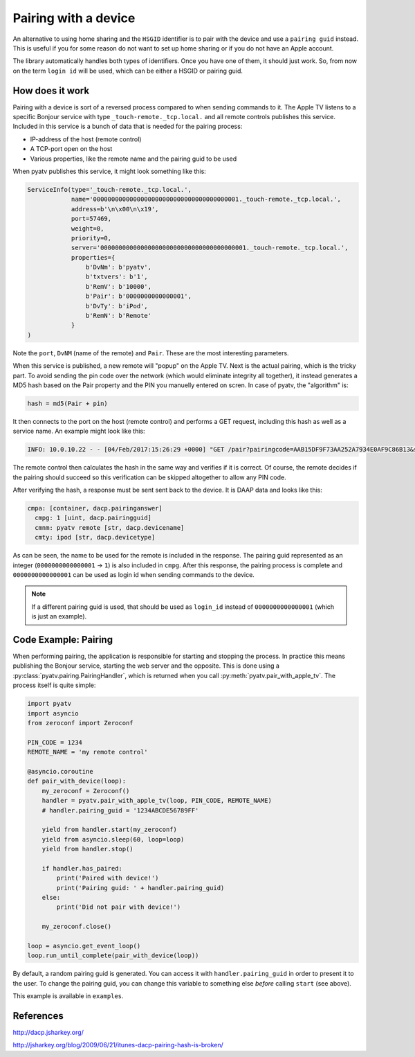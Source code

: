 .. _pyatv-pairing:

Pairing with a device
=====================
An alternative to using home sharing and the ``HSGID`` identifier is to pair
with the device and use a ``pairing guid`` instead. This is useful if you
for some reason do not want to set up home sharing or if you do not have an
Apple account.

The library automatically handles both types of identifiers. Once you have one
of them, it should just work. So, from now on the term ``login id`` will be
used, which can be either a HSGID or pairing guid.

How does it work
----------------
Pairing with a device is sort of a reversed process compared to when sending
commands to it. The Apple TV listens to a specific Bonjour service with type
``_touch-remote._tcp.local.`` and all remote controls publishes this service.
Included in this service is a bunch of data that is needed for the pairing
process:

* IP-address of the host (remote control)
* A TCP-port open on the host
* Various properties, like the remote name and the pairing guid to be used

When pyatv publishes this service, it might look something like this:

.. code::

    ServiceInfo(type='_touch-remote._tcp.local.',
                name='0000000000000000000000000000000000000001._touch-remote._tcp.local.',
                address=b'\n\x00\n\x19',
                port=57469,
                weight=0,
                priority=0,
                server='0000000000000000000000000000000000000001._touch-remote._tcp.local.',
                properties={
		    b'DvNm': b'pyatv',
                    b'txtvers': b'1',
                    b'RemV': b'10000',
                    b'Pair': b'0000000000000001',
                    b'DvTy': b'iPod',
                    b'RemN': b'Remote'
                }
    )

Note the ``port``, ``DvNM`` (name of the remote) and ``Pair``. These are the
most interesting parameters.

When this service is published, a new remote will "popup" on the Apple TV.
Next is the actual pairing, which is the tricky part. To avoid sending
the pin code over the network (which would eliminate integrity all together),
it instead generates a MD5 hash based on the Pair property and the PIN you
manuelly entered on scren. In case of pyatv, the "algorithm" is:

.. code:: python

    hash = md5(Pair + pin)

It then connects to the port on the host (remote control) and performs a GET
request, including this hash as well as a service name. An example might look
like this:

.. code::

    INFO: 10.0.10.22 - - [04/Feb/2017:15:26:29 +0000] "GET /pair?pairingcode=AAB15DF9F73AA252A7934E0AF9C86B13&servicename=AAAAAAAAAAAAAAAA HTTP/1.1" 200 49 "-" "AppleTV/7.2.2 iOS/8.4.2 AppleTV/7.2.2 model/AppleTV3,1 build/12H606 (3; dt:12)"

The remote control then calculates the hash in the same way and verifies if
it is correct. Of course, the remote decides if the pairing should succeed so
this verification can be skipped altogether to allow any PIN code.

After verifying the hash, a response must be sent sent back to the device.
It is DAAP data and looks like this:

.. code::

    cmpa: [container, dacp.pairinganswer]
      cmpg: 1 [uint, dacp.pairingguid]
      cmnm: pyatv remote [str, dacp.devicename]
      cmty: ipod [str, dacp.devicetype]

As can be seen, the name to be used for the remote is included in the response.
The pairing guid represented as an integer (``0000000000000001`` -> ``1``) is
also included in ``cmpg``. After this response, the pairing process is complete
and ``0000000000000001`` can be used as login id when sending commands to the
device.

.. note::

   If a different pairing guid is used, that should be used as ``login_id``
   instead of ``0000000000000001`` (which is just an example).

Code Example: Pairing
---------------------
When performing pairing, the application is responsible for starting and stopping
the process. In practice this means publishing the Bonjour service, starting the
web server and the opposite. This is done using a
:py:class:`pyatv.pairing.PairingHandler`, which is returned when you call
:py:meth:`pyatv.pair_with_apple_tv`. The process itself is quite simple:

.. code:: python

    import pyatv
    import asyncio
    from zeroconf import Zeroconf

    PIN_CODE = 1234
    REMOTE_NAME = 'my remote control'

    @asyncio.coroutine
    def pair_with_device(loop):
        my_zeroconf = Zeroconf()
        handler = pyatv.pair_with_apple_tv(loop, PIN_CODE, REMOTE_NAME)
	# handler.pairing_guid = '1234ABCDE56789FF'

        yield from handler.start(my_zeroconf)
        yield from asyncio.sleep(60, loop=loop)
        yield from handler.stop()

        if handler.has_paired:
            print('Paired with device!')
	    print('Pairing guid: ' + handler.pairing_guid)
        else:
            print('Did not pair with device!')

        my_zeroconf.close()

    loop = asyncio.get_event_loop()
    loop.run_until_complete(pair_with_device(loop))

By default, a random pairing guid is generated. You can access it with
``handler.pairing_guid`` in order to present it to the user. To change the
pairing guid, you can change this variable to something else *before* calling
``start`` (see above).

This example is available in ``examples``.

References
----------
http://dacp.jsharkey.org/

http://jsharkey.org/blog/2009/06/21/itunes-dacp-pairing-hash-is-broken/
